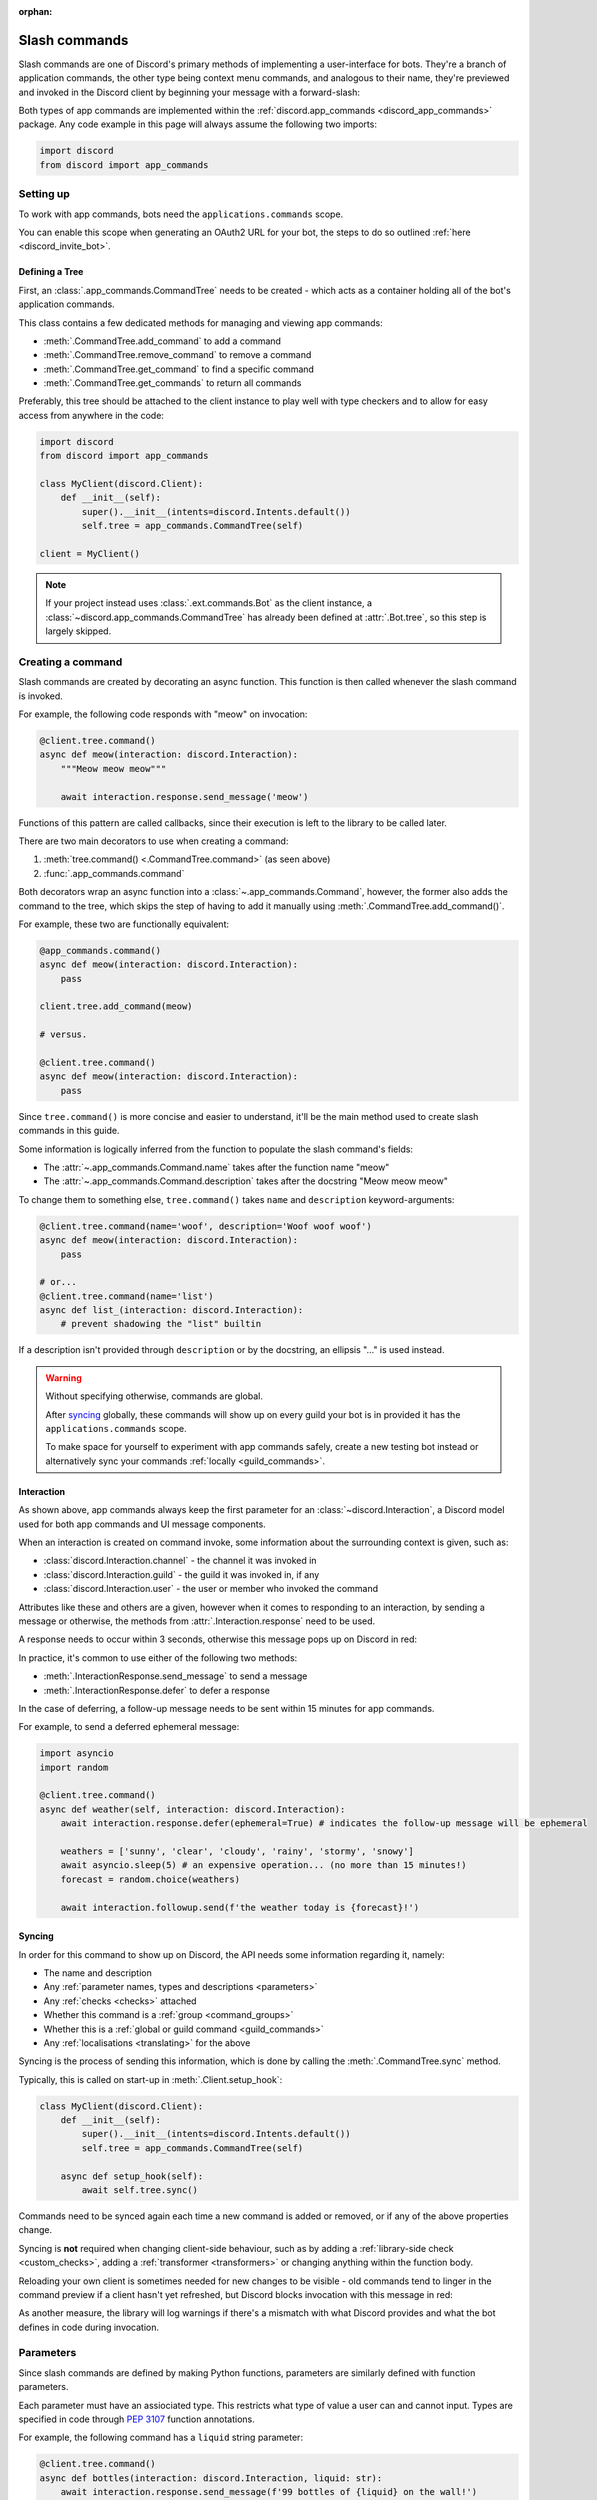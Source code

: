 :orphan:

.. _discord_slash_commands:

Slash commands
===============

Slash commands are one of Discord's primary methods of implementing a user-interface for bots.
They're a branch of application commands, the other type being context menu commands, and analogous to their name,
they're previewed and invoked in the Discord client by beginning your message with a forward-slash:

.. image:: /images/guide/app_commands/meow_command_preview.png
    :width: 400

Both types of app commands are implemented within the :ref:`discord.app_commands <discord_app_commands>` package.
Any code example in this page will always assume the following two imports:

.. code-block:: python

    import discord
    from discord import app_commands

Setting up
-----------

To work with app commands, bots need the ``applications.commands`` scope.

You can enable this scope when generating an OAuth2 URL for your bot, the steps to do so outlined :ref:`here <discord_invite_bot>`.

Defining a Tree
++++++++++++++++

First, an :class:`.app_commands.CommandTree` needs to be created
- which acts as a container holding all of the bot's application commands.

This class contains a few dedicated methods for managing and viewing app commands:

- :meth:`.CommandTree.add_command` to add a command
- :meth:`.CommandTree.remove_command` to remove a command
- :meth:`.CommandTree.get_command` to find a specific command
- :meth:`.CommandTree.get_commands` to return all commands

Preferably, this tree should be attached to the client instance to
play well with type checkers and to allow for easy access from anywhere in the code:

.. code-block:: python

    import discord
    from discord import app_commands

    class MyClient(discord.Client):
        def __init__(self):
            super().__init__(intents=discord.Intents.default())
            self.tree = app_commands.CommandTree(self)

    client = MyClient()

.. note::

    If your project instead uses :class:`.ext.commands.Bot` as the client instance,
    a :class:`~discord.app_commands.CommandTree` has already been defined at :attr:`.Bot.tree`,
    so this step is largely skipped.

Creating a command
-------------------

Slash commands are created by decorating an async function.
This function is then called whenever the slash command is invoked.

For example, the following code responds with "meow" on invocation:

.. code-block:: python

    @client.tree.command()
    async def meow(interaction: discord.Interaction):
        """Meow meow meow"""

        await interaction.response.send_message('meow')

Functions of this pattern are called callbacks, since their execution is
left to the library to be called later.

There are two main decorators to use when creating a command:

1. :meth:`tree.command() <.CommandTree.command>` (as seen above)
2. :func:`.app_commands.command`

Both decorators wrap an async function into a :class:`~.app_commands.Command`, however,
the former also adds the command to the tree,
which skips the step of having to add it manually using :meth:`.CommandTree.add_command()`.

For example, these two are functionally equivalent:

.. code-block:: python

    @app_commands.command()
    async def meow(interaction: discord.Interaction):
        pass

    client.tree.add_command(meow)

    # versus.

    @client.tree.command()
    async def meow(interaction: discord.Interaction):
        pass

Since ``tree.command()`` is more concise and easier to understand,
it'll be the main method used to create slash commands in this guide.

Some information is logically inferred from the function to populate the slash command's fields:

- The :attr:`~.app_commands.Command.name` takes after the function name "meow"
- The :attr:`~.app_commands.Command.description` takes after the docstring "Meow meow meow"

To change them to something else, ``tree.command()`` takes ``name`` and ``description`` keyword-arguments:

.. code-block:: python

    @client.tree.command(name='woof', description='Woof woof woof')
    async def meow(interaction: discord.Interaction):
        pass

    # or...
    @client.tree.command(name='list')
    async def list_(interaction: discord.Interaction):
        # prevent shadowing the "list" builtin

If a description isn't provided through ``description`` or by the docstring, an ellipsis "..." is used instead.

.. warning::

    Without specifying otherwise, commands are global.

    After `syncing`_ globally, these commands will show up on every guild your bot is in
    provided it has the ``applications.commands`` scope.

    To make space for yourself to experiment with app commands safely,
    create a new testing bot instead or alternatively sync your commands :ref:`locally <guild_commands>`.

Interaction
++++++++++++

As shown above, app commands always keep the first parameter for an :class:`~discord.Interaction`,
a Discord model used for both app commands and UI message components.

When an interaction is created on command invoke, some information about the surrounding context is given, such as:

- :class:`discord.Interaction.channel` - the channel it was invoked in
- :class:`discord.Interaction.guild` - the guild it was invoked in, if any
- :class:`discord.Interaction.user` - the user or member who invoked the command

Attributes like these and others are a given, however when it comes to responding to an interaction,
by sending a message or otherwise, the methods from :attr:`.Interaction.response` need to be used.

A response needs to occur within 3 seconds, otherwise this message pops up on Discord in red:

.. image:: /images/guide/app_commands/interaction_failed.png

In practice, it's common to use either of the following two methods:

- :meth:`.InteractionResponse.send_message` to send a message
- :meth:`.InteractionResponse.defer` to defer a response

In the case of deferring, a follow-up message needs to be sent within 15 minutes for app commands.

For example, to send a deferred ephemeral message:

.. code-block:: python

    import asyncio
    import random

    @client.tree.command()
    async def weather(self, interaction: discord.Interaction):
        await interaction.response.defer(ephemeral=True) # indicates the follow-up message will be ephemeral

        weathers = ['sunny', 'clear', 'cloudy', 'rainy', 'stormy', 'snowy']
        await asyncio.sleep(5) # an expensive operation... (no more than 15 minutes!)
        forecast = random.choice(weathers)

        await interaction.followup.send(f'the weather today is {forecast}!')

.. _syncing:

Syncing
++++++++

In order for this command to show up on Discord, the API needs some information regarding it, namely:

- The name and description

- Any :ref:`parameter names, types and descriptions <parameters>`
- Any :ref:`checks <checks>` attached
- Whether this command is a :ref:`group <command_groups>`
- Whether this is a :ref:`global or guild command <guild_commands>`
- Any :ref:`localisations <translating>` for the above

Syncing is the process of sending this information, which is done by
calling the :meth:`.CommandTree.sync` method.

Typically, this is called on start-up in :meth:`.Client.setup_hook`:

.. code-block:: python

    class MyClient(discord.Client):
        def __init__(self):
            super().__init__(intents=discord.Intents.default())
            self.tree = app_commands.CommandTree(self)

        async def setup_hook(self):
            await self.tree.sync()

Commands need to be synced again each time a new command is added or removed, or if any of the above properties change.

Syncing is **not** required when changing client-side behaviour,
such as by adding a :ref:`library-side check <custom_checks>`, adding a :ref:`transformer <transformers>`
or changing anything within the function body.

Reloading your own client is sometimes needed for new changes to be visible -
old commands tend to linger in the command preview if a client hasn't yet refreshed, but Discord
blocks invocation with this message in red:

.. image:: /images/guide/app_commands/outdated_command.png

As another measure, the library will log warnings if there's a mismatch with what Discord provides and
what the bot defines in code during invocation.

.. _parameters:

Parameters
-----------

Since slash commands are defined by making Python functions, parameters are similarly defined with function parameters.

Each parameter must have an assiociated type. This restricts what type of value a user can and cannot input.
Types are specified in code through :pep:`3107` function annotations.

For example, the following command has a ``liquid`` string parameter:

.. code-block:: python

    @client.tree.command()
    async def bottles(interaction: discord.Interaction, liquid: str):
        await interaction.response.send_message(f'99 bottles of {liquid} on the wall!')

On the client, parameters show up as these little black boxes that need to be filled out during invocation:

.. image:: /images/guide/app_commands/bottles_command_preview.png
    :width: 300

Since this is a string parameter, virtually anything can be inputted (up to Discord's limits).

Other parameter types are more restrictive - for example, if an integer parameter is added:

.. code-block:: python

    @client.tree.command()
    async def bottles(interaction: discord.Interaction, liquid: str, amount: int):
        await interaction.response.send_message(f'{amount} bottles of {liquid} on the wall!')

Trying to enter a non-numeric character for ``amount`` will result with this red message:

.. image:: /images/guide/app_commands/input_a_valid_integer.png
    :width: 300

Additionally, since both of these parameters are required, trying to skip one will result with:

.. image:: /images/guide/app_commands/this_option_is_required.png
    :width: 300

Some parameter types have different modes of input.

For example, annotating to :class:`~discord.User` will show a selection of users to
pick from in the current context and :class:`~discord.Attachment` will show a file-dropbox.

A full overview of supported types can be seen in the :ref:`type conversion table <type_conversion>`.

typing.Optional
++++++++++++++++

Discord supports optional parameters, wherein a user doesn't need to provide a value during invocation.

A parameter is considered optional if its assigned a default value and/or annotated
to :obj:`~typing.Optional`.

For example, this command displays a given user's avatar, or the current user's avatar:

.. code-block:: python

    from typing import Optional

    @client.tree.command()
    async def avatar(interaction: discord.Interaction, user: Optional[discord.User] = None):
        avatar = (user or interaction.user).display_avatar
        await interaction.response.send_message(avatar.url)

On Discord:

.. image:: /images/guide/app_commands/avatar_command_optional_preview.png
    :width: 300

:pep:`Python version 3.10+ union types <604>` are also supported instead of :obj:`typing.Optional`.

typing.Union
+++++++++++++

Some types comprise of multiple other types.
For example, the ``MENTIONABLE`` type includes both the user and role types:

- :class:`discord.User` and :class:`discord.Member`
- :class:`discord.Role`

To use a mentionable type, a parameter should annotate to a :obj:`~typing.Union` with each model:

.. code-block:: python

    from typing import Union

    @client.tree.command()
    async def something(
        interaction: discord.Interaction,
        mentionable: Union[discord.User, discord.Member, discord.Role]
    ):
        await interaction.response.send_message(
            f'i got: {mentionable}, of type: {mentionable.__class__.__name__}'
        )

Not everything has to be included - for example, a ``CHANNEL`` type parameter
can point to any channel in a guild, but can be narrowed down to a specific set of types:

.. code-block:: python

    from typing import Union

    @client.tree.command()
    async def channel_info(interaction: discord.Interaction, channel: discord.abc.GuildChannel):
        # Everything except threads
        pass

    @client.tree.command()
    async def channel_info(interaction: discord.Interaction, channel: discord.TextChannel):
        # Only text channels
        pass

    @client.tree.command()
    async def channel_info(interaction: discord.Interaction, channel: Union[discord.Thread, discord.VoiceChannel]):
        # Threads and voice channels only
        pass

.. warning::

    Union types can't mix Discord types.

    Something like ``Union[discord.Member, discord.TextChannel]`` isn't possible.

Refer to the :ref:`type conversion table <type_conversion>` for full information.

Describing
+++++++++++

Descriptions are added to parameters using the :func:`.app_commands.describe` decorator,
where each keyword is treated as a parameter name.

.. code-block:: python

    @client.tree.command()
    @app_commands.describe(
        liquid='what type of liquid is on the wall',
        amount='how much of it is on the wall'
    )
    async def bottles(interaction: discord.Interaction, liquid: str, amount: int):
        await interaction.response.send_message(f'{amount} bottles of {liquid} on the wall!')

These show up on Discord just beside the parameter's name:

.. image:: /images/guide/app_commands/bottles_command_described.png

Not specifying a description results with an ellipsis "..." being used instead.

In addition to the decorator, parameter descriptions can also be added using
Google, Sphinx or NumPy style docstrings.

Examples using a command to add 2 numbers together:

.. tab:: NumPy

    .. code-block:: python

        @client.tree.command()
        async def addition(interaction: discord.Interaction, a: int, b: int):
            """adds 2 numbers together.

            Parameters
            -----------
            a: int
                left operand
            b: int
                right operand
            """

            await interaction.response.send_message(f'{a + b = }')

.. tab:: Google

    .. code-block:: python

        @client.tree.command()
        async def addition(interaction: discord.Interaction, a: int, b: int):
            """adds 2 numbers together.

            Args:
                a (int): left operand
                b (int): right operand
            """

            await interaction.response.send_message(f'{a + b = }')

.. tab:: Sphinx

    .. code-block:: python

        @client.tree.command()
        async def addition(interaction: discord.Interaction, a: int, b: int):
            """adds 2 numbers together.

            :param a: left operand
            :param b: right operand
            """

            await interaction.response.send_message(f'{a + b = }')

Other meta info can be specified in the docstring, such as the function return type,
but in-practice only the parameter descriptions are used.

Parameter descriptions added using :func:`.app_commands.describe` always
take precedence over ones specified in the docstring.

Naming
^^^^^^^

Since parameter names are confined to the rules of Python's syntax,
the library offers a method to rename them with the :func:`.app_commands.rename` decorator.

In use:

.. code-block:: python

    @client.tree.command()
    @app_commands.rename(amount='liquid-count')
    async def bottles(interaction: discord.Interaction, liquid: str, amount: int):
        await interaction.response.send_message(f'{amount} bottles of {liquid} on the wall!')

When referring to a renamed parameter in other decorators, the original parameter name should be used.
For example, to use :func:`~.app_commands.describe` and :func:`~.app_commands.rename` together:

.. code-block:: python

    @client.tree.command()
    @app_commands.rename(amount='liquid-count')
    @app_commands.describe(
        liquid='what type of liquid is on the wall',
        amount='how much of it is on the wall'
    )
    async def bottles(interaction: discord.Interaction, liquid: str, amount: int):
        await interaction.response.send_message(f'{amount} bottles of {liquid} on the wall!')

Choices
++++++++

:class:`str`, :class:`int` and :class:`float` type parameters can optionally set a list of choices for an argument
using the :func:`.app_commands.choices` decorator.

During invocation, a user is restricted to picking one choice and can't type anything else.

Each individual choice contains 2 fields:

- A name, which is what the user sees in their client
- A value, which is hidden to the user and only visible to the bot and API.

  Typically, this is either the same as the name or something else more developer-friendly.

  Value types are limited to either a :class:`str`, :class:`int` or :class:`float`.

To illustrate, the following command has a selection of 3 colours with each value being the colour code:

.. code-block:: python

    from discord.app_commands import Choice

    @client.tree.command()
    @app_commands.describe(colour='pick your favourite colour')
    @app_commands.choices(colour=[
        Choice(name='Red', value=0xFF0000),
        Choice(name='Green', value=0x00FF00),
        Choice(name='Blue', value=0x0000FF)
    ])
    async def colour(interaction: discord.Interaction, colour: Choice[int]):
        """show a colour"""

        embed = discord.Embed(title=colour.name, colour=colour.value)
        await interaction.response.send_message(embed=embed)

On the client:

.. image:: /images/guide/app_commands/colour_command_preview.png
    :width: 400

discord.py also supports 2 other pythonic ways of adding choices to a command,
shown :func:`here <discord.app_commands.choices>` in the reference.

.. _autocompletion:

Autocompletion
+++++++++++++++

Autocomplete callbacks allow the bot to dynamically return up to 25 choices
to a user as they type a parameter.

In short:

- User starts typing.

- After a brief debounced pause from typing, Discord requests a list of choices from the bot.

- An autocomplete callback is called with the current user input.

- Returned choices are sent back to Discord and shown in the user's client.

  - An empty list can be returned to denote no choices.

Attaching an autocomplete function to a parameter can be done in 2 main ways:

1. From the command, with the :meth:`~.app_commands.Command.autocomplete` decorator
2. With a separate decorator, :func:`.app_commands.autocomplete`

Code examples for either method can be found in the corresponding reference page.

.. note::

    Unlike :func:`.app_commands.choices`, a user can still submit any value instead of
    being limited to the bot's suggestions.

.. warning::

    Since exceptions raised from within an autocomplete callback are not considered handleable,
    they're silently ignored and discarded.

    Instead, an empty list is returned to the user.

Range
++++++

:class:`str`, :class:`int` and :class:`float` type parameters can optionally set a minimum and maximum value.
For strings, this limits the character count, whereas for numeric types this limits the magnitude.

Refer to the :class:`.app_commands.Range` page for more info and code examples.

.. _transformers:

Transformers
+++++++++++++

Sometimes additional logic for parsing arguments is wanted.
For instance, to parse a date string into a :class:`datetime.datetime` we might do:

.. code-block:: python

    import datetime

    @client.tree.command()
    async def date(interaction: discord.Interaction, date: str):
        when = datetime.datetime.strptime(date, '%d/%m/%Y') # dd/mm/yyyy format
        when = when.replace(tzinfo=datetime.timezone.utc) # attach timezone information

        # do something with 'when'...

However, this can get verbose pretty quickly if the parsing is more complex or we need to do this parsing in multiple commands.
It helps to isolate this code into it's own place, which we can do with transformers.

Transformers are effectively classes containing a ``transform`` method that "transforms" a raw argument value into a new value.

To make one, inherit from :class:`.app_commands.Transformer` and override the :meth:`~.Transformer.transform` method:

.. code-block:: python

    # the above example adapted to a transformer

    class DateTransformer(app_commands.Transformer):
        async def transform(self, interaction: discord.Interaction, value: str) -> datetime.datetime:
            when = datetime.datetime.strptime(date, '%d/%m/%Y')
            when = when.replace(tzinfo=datetime.timezone.utc)
            return when

If you're familar with the commands extension (:ref:`ext.commands <discord_ext_commands>`), a lot of similarities can be drawn between transformers and converters.

To use this transformer in a command, a paramater needs to annotate to :class:`~.app_commands.Transform`,
passing the new type and class respectively.

.. code-block:: python

    from discord.app_commands import Transform

    @client.tree.command()
    async def date(interaction: discord.Interaction, when: Transform[datetime.datetime, DateTransformer]):
        # do something with 'when'...

It's also possible to instead pass an instance of the transformer instead of the class directly,
which opens up the possibility of setting up some state in :meth:`~object.__init__`.

Since the parameter's type annotation is replaced with :class:`~.app_commands.Transform`,
the underlying type and other information must now be provided through the :class:`~.app_commands.Transformer` itself.

These can be provided by overriding the following properties:

- :attr:`.Transformer.type`
- :attr:`.Transformer.min_value`
- :attr:`.Transformer.max_value`
- :attr:`.Transformer.choices`
- :attr:`.Transformer.channel_types`

Since these are properties, they must be decorated with :class:`property`:

.. code-block:: python

    class UserAvatar(app_commands.Transformer):
        async def transform(self, interaction: discord.Interaction, user: discord.User) -> discord.Asset:
            return user.display_avatar

        # changes the underlying type to discord.User
        @property
        def type(self) -> discord.AppCommandOptionType:
            return discord.AppCommandOptionType.user

.. (todo) talk about this properly and write an example

:meth:`~.Transformer.autocomplete` callbacks can also be defined in-line.

.. _type_conversion:

Type conversion
++++++++++++++++

The table below outlines the relationship between Discord and Python types.

+-----------------+------------------------------------------------------------------------------------+
|   Discord Type  |                                Python Type                                         |
+=================+====================================================================================+
| ``STRING``      | :class:`str`                                                                       |
+-----------------+------------------------------------------------------------------------------------+
| ``INTEGER``     | :class:`int`                                                                       |
+-----------------+------------------------------------------------------------------------------------+
| ``BOOLEAN``     | :class:`bool`                                                                      |
+-----------------+------------------------------------------------------------------------------------+
| ``NUMBER``      | :class:`float`                                                                     |
+-----------------+------------------------------------------------------------------------------------+
| ``USER``        | :class:`~discord.User` or :class:`~discord.Member`                                 |
+-----------------+------------------------------------------------------------------------------------+
| ``CHANNEL``     | :class:`~discord.abc.GuildChannel` and all subclasses, or :class:`~discord.Thread` |
+-----------------+------------------------------------------------------------------------------------+
| ``ROLE``        | :class:`~discord.Role`                                                             |
+-----------------+------------------------------------------------------------------------------------+
| ``MENTIONABLE`` | :class:`~discord.User` or :class:`~discord.Member`, or :class:`~discord.Role`      |
+-----------------+------------------------------------------------------------------------------------+
| ``ATTACHMENT``  | :class:`~discord.Attachment`                                                       |
+-----------------+------------------------------------------------------------------------------------+

:ddocs:`Application command option types <interactions/application-commands#application-command-object-application-command-option-type>` as documented by Discord.

.. note::

    Annotating to either :class:`discord.User` or :class:`discord.Member` both point to a ``USER`` Discord-type.

    The actual type given by Discord is dependent on whether the command was invoked in direct-messages or in a guild.

    For example, if a parameter annotates to :class:`~discord.Member`, and the command is invoked in direct-messages,
    discord.py will raise an error since the actual type given by Discord,
    :class:`~discord.User`, is incompatible with :class:`~discord.Member`.

    discord.py doesn't raise an error for the other way around, ie. a parameter annotated to :class:`~discord.User` invoked in a guild -
    this is because :class:`~discord.Member` is compatible with :class:`~discord.User`.

    To accept member and user, regardless of where the command was invoked, place both types in a :obj:`~typing.Union`:

    .. code-block:: python

        from typing import Union

        @client.tree.command()
        async def userinfo(
            interaction: discord.Interaction,
            user: Union[discord.User, discord.Member]
        ):
            info = user.name

            # add some extra info if this command was invoked in a guild
            if isinstance(user, discord.Member):
                joined = user.joined_at
                if joined:
                    relative = discord.utils.format_dt(joined, 'R')
                    info = f'{info} (joined this server {relative})'

            await interaction.response.send_message(info)

.. _command_groups:

Command groups
---------------

To make a more organised and complex tree of commands, Discord implements command groups and subcommands.
A group can contain up to 25 subcommands or subgroups, with up to 1 level of nesting supported.

Meaning, a structure like this is possible:

.. code-block::

    todo
    ├── lists
    │   ├── /todo lists create
    │   └── /todo lists switch
    ├── /todo add
    └── /todo delete

Command groups **are not invocable** on their own.

Therefore, instead of creating a command the standard way by decorating an async function,
groups are created by using :class:`.app_commands.Group`.

This class is customisable by subclassing and passing in any relevant fields in the class constructor:

.. code-block:: python

    class Todo(app_commands.Group, description='manages a todolist'):
        ...

    client.tree.add_command(Todo()) # required!

.. note::

    Groups need to be added to the command tree manually with :meth:`.CommandTree.add_command`,
    since we lose the shortcut decorator :meth:`.CommandTree.command` with this class approach.

If ``name`` or ``description`` are omitted, the class defaults to using a lower-case kebab-case
version of the class name, and the class's docstring shortened to 100 characters for the description.

Subcommands can be made in-line by decorating bound methods in the class:

.. code-block:: python

    class Todo(app_commands.Group, description='manages a todolist'):
        @app_commands.command(name='add', description='add a todo')
        async def todo_add(self, interaction: discord.Interaction):
            await interaction.response.send_message('added something to your todolist...!')

    client.tree.add_command(Todo())

After syncing:

.. image:: /images/guide/app_commands/todo_group_preview.png
    :width: 400

To add 1-level of nesting, create another :class:`~.app_commands.Group` in the class:

.. code-block:: python

    class Todo(app_commands.Group, description='manages a todolist'):
        @app_commands.command(name='add', description='add a todo')
        async def todo_add(self, interaction: discord.Interaction):
            await interaction.response.send_message('added something to your todolist...!')

        todo_lists = app_commands.Group(
            name='lists',
            description='commands for managing different todolists for different purposes'
        )

        @todo_lists.command(name='switch', description='switch to a different todolist')
        async def todo_lists_switch(self, interaction: discord.Interaction):
            ... # /todo lists switch

.. image:: /images/guide/app_commands/todo_group_nested_preview.png
    :width: 400

Nested group commands can be moved into another class if it ends up being a bit too much to read in one class:

.. code-block:: python

    class TodoLists(app_commands.Group, name='lists'):
        """commands for managing different todolists for different purposes"""

        @app_commands.command(name='switch', description='switch to a different todolist')
        async def todo_lists_switch(self, interaction: discord.Interaction):
            ...

    class Todo(app_commands.Group, description='manages a todolist'):
        @app_commands.command(name='add', description='add a todo')
        async def todo_add(self, interaction: discord.Interaction):
            await interaction.response.send_message('added something to your todolist...!')

        todo_lists = TodoLists()

Decorators like :func:`.app_commands.default_permissions` and :func:`.app_commands.guild_only`
can be added on top of a subclass to apply to the group, for example:

.. code-block:: python

    @app_commands.default_permissions(manage_emojis=True)
    class Emojis(app_commands.Group):
        ...

Due to a Discord limitation, individual subcommands cannot have differing official-checks.

.. _guild_commands:

Guild commands
---------------

So far, all the command examples in this page have been global commands,
which every guild your bot is in can see and use, provided it has the ``applications.commands`` scope, and in direct-messages.

In contrast, guild commands are only seeable and usable by members of a certain guild.

There are 2 main ways to specify which guilds a command should sync a copy to:

- Via the :func:`.app_commands.guilds` decorator, which takes a variadic amount of guilds
- By passing in ``guild`` or ``guilds`` when adding a command to a :class:`~.app_commands.CommandTree`

To demonstrate:

.. code-block:: python

    @client.tree.command()
    @app_commands.guilds(discord.Object(336642139381301249))
    async def support(interaction: discord.Interaction):
        await interaction.response.send_message('hello, welcome to the discord.py server!')

    # or:

    @app_commands.command()
    async def support(interaction: discord.Interaction):
        await interaction.response.send_message('hello, welcome to the discord.py server!')

    client.tree.add_command(support, guild=discord.Object(336642139381301249))

.. note::

    For these to show up, :meth:`.CommandTree.sync` needs to be called for **each** guild
    using the ``guild`` keyword-argument.

Whilst multiple guilds can be specified on a single command, it's important to be aware that after
syncing individually to each guild, each guild is then maintaing its own copy of the command.

New changes will require syncing to every guild again, which can cause a temporary mismatch with what a guild has
and what's defined in code.

Since guild commands can be useful in a development scenario, as often we don't want unfinished commands
to propagate to all guilds, the library offers a helper method :meth:`.CommandTree.copy_global_to`
to copy all global commands to a certain guild for syncing:

.. code-block:: python

    class MyClient(discord.Client):
        def __init__(self):
            super().__init__(intents=discord.Intents.default())
            self.tree = app_commands.CommandTree(self)

        async def setup_hook(self):
            guild = discord.Object(695868929154744360) # a bot testing server
            self.tree.copy_global_to(guild)
            await self.tree.sync(guild=guild)

You'll typically find this syncing paradigm in some of the examples in the repository.

.. warning::

    If your commands are showing up twice, it's often as a result of a command being synced
    both globally and as a guild command.

    Removing a command from Discord needs another call to :meth:`.CommandTree.sync` -
    for example, to remove local commands from a guild:

    .. code-block:: python

        guild = discord.Object(695868929154744360) # a bot testing server

        #self.tree.copy_global_to(guild) # dont copy the commands over
        await self.tree.sync(guild=guild)

        # afterwards, the local commands should be removed

.. _checks:

Checks
-------

Checks refer to the restrictions an app command can have for invocation.
A user needs to pass all checks on a command in order to be able to invoke and see the command on their client.

Age-restriction
++++++++++++++++

Indicates whether this command can only be used in NSFW channels or not.

This can be configured by passing the ``nsfw`` keyword argument within the command decorator:

.. code-block:: python

    @client.tree.command(nsfw=True)
    async def evil(interaction: discord.Interaction):
        await interaction.response.send_message('******') # very explicit text!

Guild-only
+++++++++++

Indicates whether this command can only be used in guilds or not.

Enabled by adding the :func:`.app_commands.guild_only` decorator when defining an app command:

.. code-block:: python

    @client.tree.command()
    @app_commands.guild_only()
    async def serverinfo(interaction: discord.Interaction):
        assert interaction.guild is not None
        await interaction.response.send_message(interaction.guild.name)

Default permissions
++++++++++++++++++++

This sets the default permissions a user needs in order to be able to see and invoke an app command.

Configured by adding the :func:`.app_commands.default_permissions` decorator when defining an app command:

.. code-block:: python

    @client.tree.command()
    @app_commands.default_permissions(manage_nicknames=True)
    async def nickname(interaction: discord.Interaction, newname: str):
        guild = interaction.guild
        if not guild:
            await interaction.response.send_message("i can't change my name here")
        else:
            await guild.me.edit(nick=newname)
            await interaction.response.send_message(f'hello i am {newname} now')

Commands with this check are still visible and invocable in the bot's direct messages,
regardless of the permissions specified.

To prevent this, :func:`~.app_commands.guild_only` can also be added.

.. warning::

    This can be overridden to a different set of permissions by server administrators through the "Integrations" tab on the official client,
    meaning, an invoking user might not actually have the permissions specified in the decorator.

.. _custom_checks:

Custom checks
--------------

A custom check is something that can be applied to a command to check if someone should be able to run it.

They're unique to the :ref:`officially supported checks <checks>` by Discord in that they're handled
entirely client-side.

In short, a check is an async function that takes in the :class:`~discord.Interaction` as its sole parameter.
It has the following options:

- Return a :obj:`True`-like to signal this check passes.

 - If a command has multiple checks, **all** of them need to pass in order for the invocation to continue.

- Raise a :class:`~.app_commands.AppCommandError`-derived exception to signal a person can't run the command.

 - Exceptions are passed to the bot's :ref:`error handlers <error_handling>`.

- Return a :obj:`False`-like to signal a person can't run the command.

 - :class:`~.app_commands.CheckFailure` will be raised instead.

To add a check, use the :func:`.app_commands.check` decorator:

.. code-block:: python

    import random

    # takes the interaction and returns a boolean
    async def predicate(interaction: discord.Interaction) -> bool:
        return random.randint(0, 1) == 1 # 50% chance

    @client.tree.command()
    @app_commands.check(predicate)
    async def fiftyfifty(interaction: discord.Interaction):
        await interaction.response.send_message("you're lucky!")

Transforming the check into its own decorator for easier usage:

.. code-block:: python

    import random

    def coinflip():
        async def predicate(interaction: discord.Interaction) -> bool:
            return random.randint(0, 1) == 1
        return app_commands.check(predicate)

    @client.tree.command()
    @coinflip()
    async def fiftyfifty(interaction: discord.Interaction):
        await interaction.response.send_message("you're lucky!")

Checks are called sequentially and retain decorator order, bottom-to-top.

Take advantage of this order if, for example, you only want a cooldown to apply if a previous check passes:

.. code-block:: python

    @client.tree.command()
    @app_commands.checks.cooldown(1, 5.0) # called second
    @coinflip() # called first
    async def fiftyfifty(interaction: discord.Interaction):
        await interaction.response.send_message("you're very patient and lucky!")

Custom checks can either be:

- local, only running for a single command (as seen above).

- on a group, running for all child commands, and before any local checks.

 - Added using the :meth:`.app_commands.Group.error` decorator or overriding :meth:`.app_commands.Group.on_error`.

- :ref:`global <global_check>`, running for all commands, and before any group or local checks.

.. note::

    In the ``app_commands.checks`` namespace, there exists a lot of builtin checks
    to account for common use-cases, such as checking for roles or applying a cooldown.

    Refer to the :ref:`checks guide <guide_interaction_checks>` for more info.

.. _global_check:

Global check
+++++++++++++

To define a global check, override :meth:`.CommandTree.interaction_check` in a :class:`~.app_commands.CommandTree` subclass.
This method is called before every command invoke.

For example:

.. code-block:: python

    whitelist = {
        # cool people only
        236802254298939392,
        402159684724719617,
        155863164544614402
    }

    class CoolPeopleTree(app_commands.CommandTree):
        async def interaction_check(self, interaction: discord.Interaction) -> bool:
            return interaction.user.id in whitelist

.. note::

    If your project uses :class:`.ext.commands.Bot` as the client instance,
    the :class:`.CommandTree` class can be configured via
    the ``tree_cls`` keyword argument in the bot constructor:

    .. code-block:: python

        from discord.ext import commands

        bot = commands.Bot(
            command_prefix='?',
            intents=discord.Intents.default(),
            tree_cls=CoolPeopleTree
        )

.. _error_handling:

Error handling
---------------

So far, any exceptions raised within a command callback, any custom checks, in a transformer
or during localisation, et cetera should just be logged in the program's :obj:`~sys.stderr` or through any custom logging handlers.

In order to catch exceptions and do something else, such as sending a message to let
a user know their invocation failed for some reason, the library uses something called error handlers.

There are 3 types of handlers:

1. A local handler, which only catches exceptions for a specific command

   Attached using the :meth:`.app_commands.Command.error` decorator.

2. A group handler, which catches exceptions only for a certain group's subcommands.

   Added by using the :meth:`.app_commands.Group.error` decorator or overriding :meth:`.app_commands.Group.on_error`.

3. A global handler, which catches all exceptions in all commands.

   Added by using the :meth:`.CommandTree.error` decorator or overriding :meth:`.CommandTree.on_error`.

If an exception is raised, the library calls **all 3** of these handlers in that order.

If a subcommand has multiple parents, the subcommand's parent handler is called first,
followed by its parent handler.

**Examples**

Attaching a local handler to a command to catch a check exception:

.. code-block:: python

    @app_commands.command()
    @app_commands.checks.has_any_role('v1.0 Alpha Tester', 'v2.0 Tester')
    async def tester(interaction: discord.Interaction):
        await interaction.response.send_message('thanks for testing')

    @tester.error
    async def tester_error(interaction: discord.Interaction, error: app_commands.AppCommandError):
        if isinstance(error, app_commands.MissingAnyRole):
            roles = ', '.join(str(r) for r in error.missing_roles)
            await interaction.response.send_message('i only thank people who have one of these roles!: {roles}')

Attaching an error handler to a group:

.. code-block:: python

    @my_group.error
    async def my_group_error(interaction: discord.Interaction, error: app_commands.AppCommandError):
        pass # im called for all subcommands and subgroups


    # or in a subclass:
    class MyGroup(app_commands.Group):
        async def on_error(self, interaction: discord.Interaction, error: app_commands.AppCommandError):
            pass

Adding a global error handler:

.. code-block:: python

    @client.tree.error
    async def on_app_command_error(interaction: discord.Interaction, error: app_commands.AppCommandError):
        pass # im called for all commands


    # alternatively, you can override `CommandTree.on_error`
    # when using commands.Bot, ensure you pass this class to the `tree_cls` kwarg in the bot constructor!

    class MyTree(app_commands.CommandTree):
        async def on_error(self, interaction: discord.Interaction, error: app_commands.AppCommandError):
            pass

.. warning::

    When overriding the global error handler, ensure you're at least catching any invocation errors (covered below)
    to make sure your bot isn't unexpectedly failing silently.

Invocation errors
++++++++++++++++++

When an exception that doesn't derive :class:`~.app_commands.AppCommandError` is raised in a command callback,
it's wrapped into :class:`~.app_commands.CommandInvokeError` before being sent to any error handlers.

Likewise:

- For transformers, exceptions that don't derive :class:`~.app_commands.AppCommandError` are wrapped in :class:`~.app_commands.TransformerError`.
- For translators, exceptions that don't derive :class:`~.app_commands.TranslationError` are wrapped into it.

This exception is helpful to differentiate between exceptions that the bot expects, such as those from a command check,
over exceptions like :class:`TypeError` or :class:`ValueError`, which tend to trace back to a programming mistake or API error.

To catch these exceptions in a global error handler for example:

.. code-block:: python

    import sys
    import traceback

    @client.tree.error
    async def on_app_command_error(interaction: discord.Interaction, error: app_commands.AppCommandError):
        assert interaction.command is not None

        if isinstance(error, app_commands.CommandInvokeError):
            print(f'Ignoring unknown exception in command {interaction.command.name}', file=sys.stderr)
            traceback.print_exception(error.__class__, error, error.__traceback__)

            # the original exception can be accessed using error.__cause__

Custom exceptions
++++++++++++++++++

When a command has multiple checks, it can be hard to know *which* check failed in an error handler,
since the default behaviour is to raise a blanket :class:`~.app_commands.CheckFailure` exception.

To solve this, inherit from the exception and raise it from the check instead of returning :obj:`False`:

.. code-block:: python

    import random

    class Unlucky(app_commands.CheckFailure):
        pass

    def coinflip():
        async def predicate(interaction: discord.Interaction) -> bool:
            if random.randint(0, 1) == 0:
                raise Unlucky("you're unlucky!")
            return True
        return app_commands.check(predicate)

    @client.tree.command()
    @coinflip()
    async def fiftyfifty(interaction: discord.Interaction):
        await interaction.response.send_message("you're lucky!")

    @fiftyfifty.error
    async def fiftyfifty_error(interaction: discord.Interaction, error: app_commands.AppCommandError):
        if isinstance(error, Unlucky):
            await interaction.response.send_message(str(error))

Transformers behave similarly, but should derive :class:`~.app_commands.AppCommandError` instead:

.. code-block:: python

    from discord.app_commands import Transform

    class BadDateArgument(app_commands.AppCommandError):
        def __init__(self, argument: str):
            super().__init__(f'expected a date in dd/mm/yyyy format, not "{argument}".')

    class DateTransformer(app_commands.Transformer):
        async def transform(self, interaction: discord.Interaction, value: str) -> datetime.datetime:
            try:
                when = datetime.datetime.strptime(date, '%d/%m/%Y')
            except ValueError:
                raise BadDateArgument(value)

            when = when.replace(tzinfo=datetime.timezone.utc)
            return when

    # pretend `some_command` is a command that uses this transformer

    @some_command.error
    async def some_command_error(interaction: discord.Interaction, error: app_commands.AppCommandError):
        if isinstance(error, BadDateArgument):
            await interaction.response.send_message(str(error))

Since a unique exception is used, extra state can be attached using :meth:`~object.__init__` for the error handler to work with.

One such example of this is in the library with the
:attr:`~.app_commands.MissingAnyRole.missing_roles` attribute for the
:class:`~.app_commands.MissingAnyRole` exception.

Logging
++++++++

Instead of printing plainly to :obj:`~sys.stderr`, the standard :mod:`logging` module can be configured instead -
which is what discord.py uses to write its own exceptions.

Whilst it's a little bit more involved to set up, it has some added benefits such as using coloured text
in a terminal and being able to write to a file.

Refer to the :ref:`Setting Up logging <logging_setup>` page for more info and examples.

.. _translating:

Translating
------------

Discord supports localisation (l10n) for the following fields:

- Command names and descriptions
- Parameter names and descriptions
- Choice names (choices and autocomplete)

This allows the above fields to appear differently according to a user client's language setting.

Localisations can be done :ddocs:`partially <interactions/application-commands#localization>` -
when a locale doesn't have a translation for a given field, Discord will use the default/original string instead.

Support for l10n is implemented in discord.py with the :class:`.app_commands.Translator` interface,
which are effectively classes containing a core ``transform`` method that
takes the following parameters:

1. ``string`` - the string to be translated according to ``locale``
2. ``locale`` - the locale to translate to
3. ``context`` - the context of this translation (what type of string is being translated)

When :meth:`.CommandTree.sync` is called, this method is called in a heavy loop for each
string for each locale.

A wide variety of translation systems can be implemented using this interface, such as
:mod:`gettext` and `Project Fluent <https://projectfluent.org/>`_.

Only strings marked as ready for translation are passed to the method.
By default, every string is considered translatable and passed.

Nonetheless, to specify a translatable string explicitly,
simply pass a string wrapped in :class:`~.app_commands.locale_str` in places you'd usually use :class:`str`:

.. code-block:: python

    from discord.app_commands import locale_str as _

    @client.tree.command(name=_('example'), description=_('an example command'))
    async def example(interaction: discord.Interaction):
        ...

To toggle this behaviour, set the ``auto_locale_strings`` keyword-argument
to :obj:`False` when creating a command:

.. code-block:: python

    @client.tree.command(name='example', description='an example command', auto_locale_strings=False)
    async def example(interaction: discord.Interaction):
        ... # i am not translated

.. hint::

    Additional keyword-arguments passed to the :class:`~.app_commands.locale_str` constructor are
    inferred as "extra" information, which is kept untouched by the library in :attr:`~.locale_str.extras`.

    Utilise this field if additional info surrounding the string is required for translation.

Next, to create a translator, inherit from :class:`.app_commands.Translator` and
override the :meth:`~.Translator.translate` method:

.. code-block:: python

    class MyTranslator(app_commands.Translator):
        async def translate(
            self,
            string: app_commands.locale_str,
            locale: discord.Locale,
            context: app_commands.TranslationContext
        ) -> str:
            ...

A string should be returned according to the given ``locale``. If no translation is available,
:obj:`None` should be returned instead.

:class:`~.app_commands.TranslationContext`  provides contextual info for what is being translated.

This contains 2 attributes:

- :attr:`~.app_commands.TranslationContext.location` - an enum representing what is being translated, eg. a command description.

- :attr:`~.app_commands.TranslationContext.data` - can point to different things depending on the ``location``.

  - When translating a field for a command or group, such as the name, this points to the command in question.

  - When translating a parameter name, this points to the :class:`~.app_commands.Parameter`.

  - For choice names, this points to the :class:`~.app_commands.Choice`.

Lastly, in order for a translator to be used, it needs to be attached to the tree
by calling :meth:`.CommandTree.set_translator`.

Since this is an async method, it's ideal to call it in an async entry-point, such as :meth:`.Client.setup_hook`:

.. code-block:: python

    class MyClient(discord.Client):
        def __init__(self):
            super().__init__(intents=discord.Intents.default())
            self.tree = app_commands.CommandTree(self)

        async def setup_hook(self):
            await self.tree.set_translator(MyTranslator())

In summary:

- Use :class:`~.app_commands.locale_str` in-place of :class:`str` in parts of a command you want translated.

  - Done by default, so this step can be skipped.

- Subclass :class:`.app_commands.Translator` and override the :meth:`.Translator.translate` method.

  - Return a translated string or :obj:`None`.

- Call :meth:`.CommandTree.set_translator` with a translator instance.

- Call :meth:`.CommandTree.sync`.

  - :meth:`.Translator.translate` will be called on all translatable strings.

Recipes
--------

This section covers some common use-cases for slash commands.

Manually syncing
+++++++++++++++++

Syncing app commands on startup, such as inside :meth:`.Client.setup_hook` can often be spammy
and incur the heavy ratelimits set by Discord.
Therefore, it's helpful to control the syncing process manually.

A common and recommended approach is to create an owner-only traditional command to do this.

The :ref:`commands extension <discord_ext_commands>` makes this easy:

.. code-block:: python

    from discord.ext import commands

    intents = discord.Intents.default()
    intents.message_content = True # required!
    bot = commands.Bot(command_prefix='?', intents=intents)

    @bot.command()
    @commands.is_owner()
    async def sync(ctx: commands.Context):
        synced = await bot.tree.sync()
        await ctx.reply(f'synced {len(synced)} global commands')

    # invocable only by yourself on discord using ?sync

A `more complex command <https://about.abstractumbra.dev/discord.py/2023/01/29/sync-command-example.html>`_
that offers higher granularity using arguments:

.. code-block:: python

    from typing import Literal, Optional

    import discord
    from discord.ext import commands

    # requires the `message_content` intent to work!

    @bot.command()
    @commands.guild_only()
    @commands.is_owner()
    async def sync(ctx: commands.Context, guilds: commands.Greedy[discord.Object], spec: Optional[Literal["~", "*", "^"]] = None) -> None:
        if not guilds:
            if spec == "~":
                synced = await ctx.bot.tree.sync(guild=ctx.guild)
            elif spec == "*":
                ctx.bot.tree.copy_global_to(guild=ctx.guild)
                synced = await ctx.bot.tree.sync(guild=ctx.guild)
            elif spec == "^":
                ctx.bot.tree.clear_commands(guild=ctx.guild)
                await ctx.bot.tree.sync(guild=ctx.guild)
                synced = []
            else:
                synced = await ctx.bot.tree.sync()

            await ctx.send(
                f"Synced {len(synced)} commands {'globally' if spec is None else 'to the current guild.'}"
            )
            return

        ret = 0
        for guild in guilds:
            try:
                await ctx.bot.tree.sync(guild=guild)
            except discord.HTTPException:
                pass
            else:
                ret += 1

        await ctx.send(f"Synced the tree to {ret}/{len(guilds)}.")

If your bot isn't able to use the message content intent, due to verification requirements or otherwise,
bots can still read message content for direct-messages and for messages that mention the bot.

:func:`.commands.when_mentioned` can be used to apply a mention prefix to your bot:

.. code-block:: python

    bot = commands.Bot(
        command_prefix=commands.when_mentioned,
        # or...
        command_prefix=commands.when_mentioned_or(">", "!"),
        ...
    )